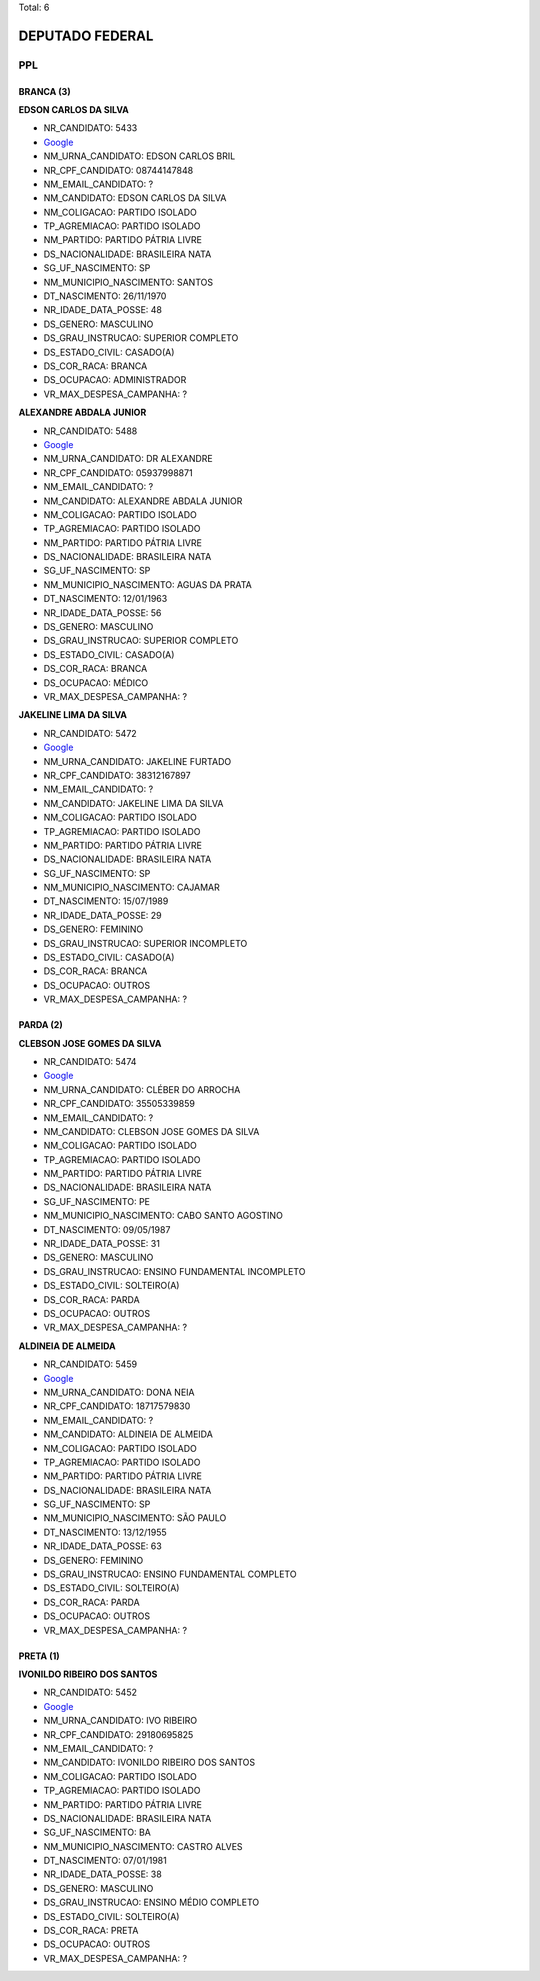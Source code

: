 Total: 6

DEPUTADO FEDERAL
================

PPL
---

BRANCA (3)
..........

**EDSON CARLOS DA SILVA**

- NR_CANDIDATO: 5433
- `Google <https://www.google.com/search?q=EDSON+CARLOS+DA+SILVA>`_
- NM_URNA_CANDIDATO: EDSON CARLOS BRIL
- NR_CPF_CANDIDATO: 08744147848
- NM_EMAIL_CANDIDATO: ?
- NM_CANDIDATO: EDSON CARLOS DA SILVA
- NM_COLIGACAO: PARTIDO ISOLADO
- TP_AGREMIACAO: PARTIDO ISOLADO
- NM_PARTIDO: PARTIDO PÁTRIA LIVRE
- DS_NACIONALIDADE: BRASILEIRA NATA
- SG_UF_NASCIMENTO: SP
- NM_MUNICIPIO_NASCIMENTO: SANTOS
- DT_NASCIMENTO: 26/11/1970
- NR_IDADE_DATA_POSSE: 48
- DS_GENERO: MASCULINO
- DS_GRAU_INSTRUCAO: SUPERIOR COMPLETO
- DS_ESTADO_CIVIL: CASADO(A)
- DS_COR_RACA: BRANCA
- DS_OCUPACAO: ADMINISTRADOR
- VR_MAX_DESPESA_CAMPANHA: ?


**ALEXANDRE ABDALA JUNIOR**

- NR_CANDIDATO: 5488
- `Google <https://www.google.com/search?q=ALEXANDRE+ABDALA+JUNIOR>`_
- NM_URNA_CANDIDATO: DR ALEXANDRE
- NR_CPF_CANDIDATO: 05937998871
- NM_EMAIL_CANDIDATO: ?
- NM_CANDIDATO: ALEXANDRE ABDALA JUNIOR
- NM_COLIGACAO: PARTIDO ISOLADO
- TP_AGREMIACAO: PARTIDO ISOLADO
- NM_PARTIDO: PARTIDO PÁTRIA LIVRE
- DS_NACIONALIDADE: BRASILEIRA NATA
- SG_UF_NASCIMENTO: SP
- NM_MUNICIPIO_NASCIMENTO: AGUAS DA PRATA
- DT_NASCIMENTO: 12/01/1963
- NR_IDADE_DATA_POSSE: 56
- DS_GENERO: MASCULINO
- DS_GRAU_INSTRUCAO: SUPERIOR COMPLETO
- DS_ESTADO_CIVIL: CASADO(A)
- DS_COR_RACA: BRANCA
- DS_OCUPACAO: MÉDICO
- VR_MAX_DESPESA_CAMPANHA: ?


**JAKELINE LIMA DA SILVA**

- NR_CANDIDATO: 5472
- `Google <https://www.google.com/search?q=JAKELINE+LIMA+DA+SILVA>`_
- NM_URNA_CANDIDATO: JAKELINE FURTADO
- NR_CPF_CANDIDATO: 38312167897
- NM_EMAIL_CANDIDATO: ?
- NM_CANDIDATO: JAKELINE LIMA DA SILVA
- NM_COLIGACAO: PARTIDO ISOLADO
- TP_AGREMIACAO: PARTIDO ISOLADO
- NM_PARTIDO: PARTIDO PÁTRIA LIVRE
- DS_NACIONALIDADE: BRASILEIRA NATA
- SG_UF_NASCIMENTO: SP
- NM_MUNICIPIO_NASCIMENTO: CAJAMAR
- DT_NASCIMENTO: 15/07/1989
- NR_IDADE_DATA_POSSE: 29
- DS_GENERO: FEMININO
- DS_GRAU_INSTRUCAO: SUPERIOR INCOMPLETO
- DS_ESTADO_CIVIL: CASADO(A)
- DS_COR_RACA: BRANCA
- DS_OCUPACAO: OUTROS
- VR_MAX_DESPESA_CAMPANHA: ?


PARDA (2)
.........

**CLEBSON JOSE GOMES DA SILVA**

- NR_CANDIDATO: 5474
- `Google <https://www.google.com/search?q=CLEBSON+JOSE+GOMES+DA+SILVA>`_
- NM_URNA_CANDIDATO: CLÉBER DO ARROCHA
- NR_CPF_CANDIDATO: 35505339859
- NM_EMAIL_CANDIDATO: ?
- NM_CANDIDATO: CLEBSON JOSE GOMES DA SILVA
- NM_COLIGACAO: PARTIDO ISOLADO
- TP_AGREMIACAO: PARTIDO ISOLADO
- NM_PARTIDO: PARTIDO PÁTRIA LIVRE
- DS_NACIONALIDADE: BRASILEIRA NATA
- SG_UF_NASCIMENTO: PE
- NM_MUNICIPIO_NASCIMENTO: CABO SANTO AGOSTINO
- DT_NASCIMENTO: 09/05/1987
- NR_IDADE_DATA_POSSE: 31
- DS_GENERO: MASCULINO
- DS_GRAU_INSTRUCAO: ENSINO FUNDAMENTAL INCOMPLETO
- DS_ESTADO_CIVIL: SOLTEIRO(A)
- DS_COR_RACA: PARDA
- DS_OCUPACAO: OUTROS
- VR_MAX_DESPESA_CAMPANHA: ?


**ALDINEIA DE ALMEIDA**

- NR_CANDIDATO: 5459
- `Google <https://www.google.com/search?q=ALDINEIA+DE+ALMEIDA>`_
- NM_URNA_CANDIDATO: DONA NEIA
- NR_CPF_CANDIDATO: 18717579830
- NM_EMAIL_CANDIDATO: ?
- NM_CANDIDATO: ALDINEIA DE ALMEIDA
- NM_COLIGACAO: PARTIDO ISOLADO
- TP_AGREMIACAO: PARTIDO ISOLADO
- NM_PARTIDO: PARTIDO PÁTRIA LIVRE
- DS_NACIONALIDADE: BRASILEIRA NATA
- SG_UF_NASCIMENTO: SP
- NM_MUNICIPIO_NASCIMENTO: SÃO PAULO
- DT_NASCIMENTO: 13/12/1955
- NR_IDADE_DATA_POSSE: 63
- DS_GENERO: FEMININO
- DS_GRAU_INSTRUCAO: ENSINO FUNDAMENTAL COMPLETO
- DS_ESTADO_CIVIL: SOLTEIRO(A)
- DS_COR_RACA: PARDA
- DS_OCUPACAO: OUTROS
- VR_MAX_DESPESA_CAMPANHA: ?


PRETA (1)
.........

**IVONILDO RIBEIRO DOS SANTOS**

- NR_CANDIDATO: 5452
- `Google <https://www.google.com/search?q=IVONILDO+RIBEIRO+DOS+SANTOS>`_
- NM_URNA_CANDIDATO: IVO RIBEIRO
- NR_CPF_CANDIDATO: 29180695825
- NM_EMAIL_CANDIDATO: ?
- NM_CANDIDATO: IVONILDO RIBEIRO DOS SANTOS
- NM_COLIGACAO: PARTIDO ISOLADO
- TP_AGREMIACAO: PARTIDO ISOLADO
- NM_PARTIDO: PARTIDO PÁTRIA LIVRE
- DS_NACIONALIDADE: BRASILEIRA NATA
- SG_UF_NASCIMENTO: BA
- NM_MUNICIPIO_NASCIMENTO: CASTRO ALVES
- DT_NASCIMENTO: 07/01/1981
- NR_IDADE_DATA_POSSE: 38
- DS_GENERO: MASCULINO
- DS_GRAU_INSTRUCAO: ENSINO MÉDIO COMPLETO
- DS_ESTADO_CIVIL: SOLTEIRO(A)
- DS_COR_RACA: PRETA
- DS_OCUPACAO: OUTROS
- VR_MAX_DESPESA_CAMPANHA: ?


